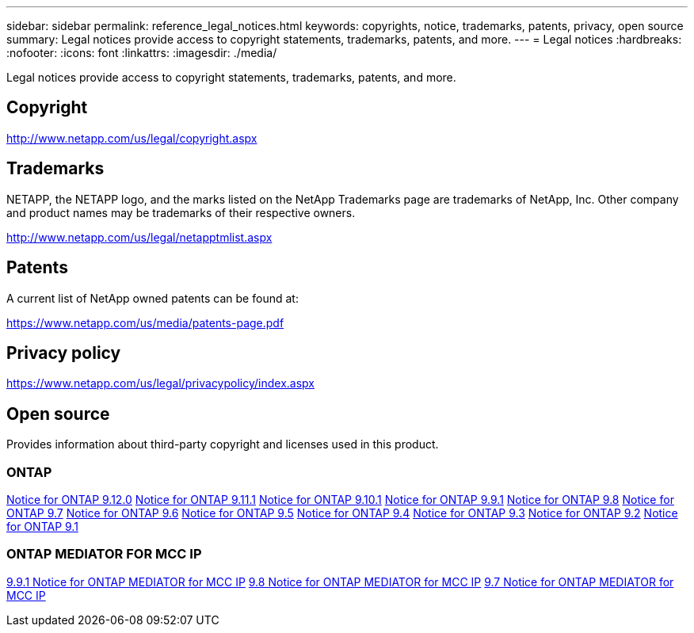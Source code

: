 ---
sidebar: sidebar
permalink: reference_legal_notices.html
keywords: copyrights, notice, trademarks, patents, privacy, open source
summary: Legal notices provide access to copyright statements, trademarks, patents, and more.
---
= Legal notices
:hardbreaks:
:nofooter:
:icons: font
:linkattrs:
:imagesdir: ./media/

[.lead]
Legal notices provide access to copyright statements, trademarks, patents, and more.

== Copyright

http://www.netapp.com/us/legal/copyright.aspx[^]

== Trademarks

NETAPP, the NETAPP logo, and the marks listed on the NetApp Trademarks page are trademarks of NetApp, Inc. Other company and product names may be trademarks of their respective owners.

http://www.netapp.com/us/legal/netapptmlist.aspx[^]

== Patents

A current list of NetApp owned patents can be found at:

https://www.netapp.com/us/media/patents-page.pdf[^]

== Privacy policy

https://www.netapp.com/us/legal/privacypolicy/index.aspx[^]

== Open source

Provides information about third-party copyright and licenses used in this product.

=== ONTAP

link:https://library.netapp.com/ecm/ecm_download_file/ECMLP2883760[Notice for ONTAP 9.12.0^]
link:https://library.netapp.com/ecm/ecm_download_file/ECMLP2882103[Notice for ONTAP 9.11.1^]
link:https://library.netapp.com/ecm/ecm_download_file/ECMLP2879817[Notice for ONTAP 9.10.1^] 
link:https://library.netapp.com/ecm/ecm_download_file/ECMLP2876856[Notice for ONTAP 9.9.1^]
link:https://library.netapp.com/ecm/ecm_download_file/ECMLP2873871[Notice for ONTAP 9.8^]
link:https://library.netapp.com/ecm/ecm_download_file/ECMLP2860921[Notice for ONTAP 9.7^]
link:https://library.netapp.com/ecm/ecm_download_file/ECMLP2855145[Notice for ONTAP 9.6^]
link:https://library.netapp.com/ecm/ecm_download_file/ECMLP2850702[Notice for ONTAP 9.5^]
link:https://library.netapp.com/ecm/ecm_download_file/ECMLP2844310[Notice for ONTAP 9.4^]
link:https://library.netapp.com/ecm/ecm_download_file/ECMLP2839209[Notice for ONTAP 9.3^]
link:https://library.netapp.com/ecm/ecm_download_file/ECMLP2702054[Notice for ONTAP 9.2^]
link:https://library.netapp.com/ecm/ecm_download_file/ECMLP2516795[Notice for ONTAP 9.1^]

=== ONTAP MEDIATOR FOR MCC IP

link:https://library.netapp.com/ecm/ecm_download_file/ECMLP2870521[9.9.1 Notice for ONTAP MEDIATOR for MCC IP^]
link:https://library.netapp.com/ecm/ecm_download_file/ECMLP2870521[9.8 Notice for ONTAP MEDIATOR for MCC IP^]
link:https://library.netapp.com/ecm/ecm_download_file/ECMLP2870521[9.7 Notice for ONTAP MEDIATOR for MCC IP^]